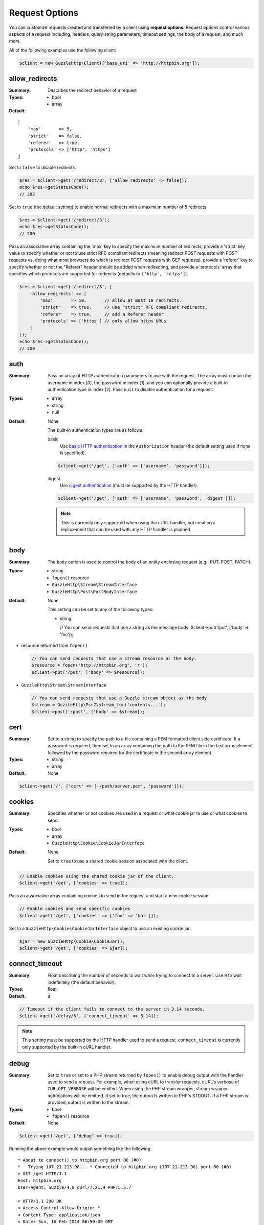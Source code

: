 ===============
Request Options
===============

You can customize requests created and transferred by a client using
**request options**. Request options control various aspects of a request
including, headers, query string parameters, timeout settings, the body of a
request, and much more.

All of the following examples use the following client:

.. code-block:: php

    $client = new GuzzleHttp\Client(['base_uri' => 'http://httpbin.org']);

.. _allow_redirects-option:

allow_redirects
---------------

:Summary: Describes the redirect behavior of a request
:Types:
        - bool
        - array
:Default:

::

    [
        'max'       => 5,
        'strict'    => false,
        'referer'   => true,
        'protocols' => ['http', 'https']
    ]

Set to ``false`` to disable redirects.

.. code-block:: php

    $res = $client->get('/redirect/3', ['allow_redirects' => false]);
    echo $res->getStatusCode();
    // 302

Set to ``true`` (the default setting) to enable normal redirects with a maximum
number of 5 redirects.

.. code-block:: php

    $res = $client->get('/redirect/3');
    echo $res->getStatusCode();
    // 200

Pass an associative array containing the 'max' key to specify the maximum
number of redirects, provide a 'strict' key value to specify whether or not to
use strict RFC compliant redirects (meaning redirect POST requests with POST
requests vs. doing what most browsers do which is redirect POST requests with
GET requests), provide a 'referer' key to specify whether or not the "Referer"
header should be added when redirecting, and provide a 'protocols' array that
specifies which protocols are supported for redirects (defaults to
``['http', 'https']``).

.. code-block:: php

    $res = $client->get('/redirect/3', [
        'allow_redirects' => [
            'max'       => 10,       // allow at most 10 redirects.
            'strict'    => true,     // use "strict" RFC compliant redirects.
            'referer'   => true,     // add a Referer header
            'protocols' => ['https'] // only allow https URLs
        ]
    ]);
    echo $res->getStatusCode();
    // 200


auth
----

:Summary: Pass an array of HTTP authentication parameters to use with the
        request. The array must contain the username in index [0], the password in
        index [1], and you can optionally provide a built-in authentication type in
        index [2]. Pass ``null`` to disable authentication for a request.
:Types:
        - array
        - string
        - null
:Default: None

    The built-in authentication types are as follows:

    basic
        Use `basic HTTP authentication <http://www.ietf.org/rfc/rfc2069.txt>`_
        in the ``Authorization`` header (the default setting used if none is
        specified).

    .. code-block:: php

        $client->get('/get', ['auth' => ['username', 'password']]);

    digest
        Use `digest authentication <http://www.ietf.org/rfc/rfc2069.txt>`_
        (must be supported by the HTTP handler).

    .. code-block:: php

        $client->get('/get', ['auth' => ['username', 'password', 'digest']]);

    .. note::

        This is currently only supported when using the cURL handler, but
        creating a replacement that can be used with any HTTP handler is
        planned.


body
----

:Summary: The ``body`` option is used to control the body of an entity
    enclosing request (e.g., PUT, POST, PATCH).
:Types:
    - string
    - ``fopen()`` resource
    - ``GuzzleHttp\Stream\StreamInterface``
    - ``GuzzleHttp\Post\PostBodyInterface``
:Default: None

    This setting can be set to any of the following types:

    - string

      .. code-block:: php

      // You can send requests that use a string as the message body.
      $client->put('/put', ['body' => 'foo']);

- resource returned from ``fopen()``

  .. code-block:: php

      // You can send requests that use a stream resource as the body.
      $resource = fopen('http://httpbin.org', 'r');
      $client->put('/put', ['body' => $resource]);

- ``GuzzleHttp\Stream\StreamInterface``

  .. code-block:: php

      // You can send requests that use a Guzzle stream object as the body
      $stream = GuzzleHttp\Psr7\stream_for('contents...');
      $client->post('/post', ['body' => $stream]);


.. _cert-option:

cert
----

:Summary: Set to a string to specify the path to a file containing a PEM
        formatted client side certificate. If a password is required, then set to
        an array containing the path to the PEM file in the first array element
        followed by the password required for the certificate in the second array
        element.
:Types:
        - string
        - array
:Default: None

.. code-block:: php

    $client->get('/', ['cert' => ['/path/server.pem', 'password']]);


.. _cookies-option:

cookies
-------

:Summary: Specifies whether or not cookies are used in a request or what cookie
        jar to use or what cookies to send.
:Types:
        - bool
        - array
        - ``GuzzleHttp\Cookie\CookieJarInterface``
:Default: None

    Set to ``true`` to use a shared cookie session associated with the client.

.. code-block:: php

    // Enable cookies using the shared cookie jar of the client.
    $client->get('/get', ['cookies' => true]);

Pass an associative array containing cookies to send in the request and start a
new cookie session.

.. code-block:: php

    // Enable cookies and send specific cookies
    $client->get('/get', ['cookies' => ['foo' => 'bar']]);

Set to a ``GuzzleHttp\Cookie\CookieJarInterface`` object to use an existing
cookie jar.

.. code-block:: php

    $jar = new GuzzleHttp\Cookie\CookieJar();
    $client->get('/get', ['cookies' => $jar]);


.. _connect_timeout-option:

connect_timeout
---------------

:Summary: Float describing the number of seconds to wait while trying to connect
        to a server. Use ``0`` to wait indefinitely (the default behavior).
:Types: float
:Default: ``0``

.. code-block:: php

    // Timeout if the client fails to connect to the server in 3.14 seconds.
    $client->get('/delay/5', ['connect_timeout' => 3.14]);

.. note::

    This setting must be supported by the HTTP handler used to send a request.
    ``connect_timeout`` is currently only supported by the built-in cURL
    handler.


.. _debug-option:

debug
-----

:Summary: Set to ``true`` or set to a PHP stream returned by ``fopen()`` to
    enable debug output with the handler used to send a request. For example,
    when using cURL to transfer requests, cURL's verbose of ``CURLOPT_VERBOSE``
    will be emitted. When using the PHP stream wrapper, stream wrapper
    notifications will be emitted. If set to true, the output is written to
    PHP's STDOUT. If a PHP stream is provided, output is written to the stream.
:Types:
        - bool
        - ``fopen()`` resource
:Default: None

.. code-block:: php

    $client->get('/get', ['debug' => true]);

Running the above example would output something like the following:

::

    * About to connect() to httpbin.org port 80 (#0)
    *   Trying 107.21.213.98... * Connected to httpbin.org (107.21.213.98) port 80 (#0)
    > GET /get HTTP/1.1
    Host: httpbin.org
    User-Agent: Guzzle/4.0 curl/7.21.4 PHP/5.5.7

    < HTTP/1.1 200 OK
    < Access-Control-Allow-Origin: *
    < Content-Type: application/json
    < Date: Sun, 16 Feb 2014 06:50:09 GMT
    < Server: gunicorn/0.17.4
    < Content-Length: 335
    < Connection: keep-alive
    <
    * Connection #0 to host httpbin.org left intact

.. _decode_content-option:

decode_content
--------------

:Summary: Specify whether or not ``Content-Encoding`` responses (gzip,
    deflate, etc.) are automatically decoded.
:Types:
        - string
        - bool
:Default: ``true``

This option can be used to control how content-encoded response bodies are
handled. By default, ``decode_content`` is set to true, meaning any gzipped
or deflated response will be decoded by Guzzle.

When set to ``false``, the body of a response is never decoded, meaning the
bytes pass through the handler unchanged.

.. code-block:: php

    // Request gzipped data, but do not decode it while downloading
    $client->get('/foo.js', [
        'headers'        => ['Accept-Encoding' => 'gzip'],
        'decode_content' => false
    ]);

When set to a string, the bytes of a response are decoded and the string value
provided to the ``decode_content`` option is passed as the ``Accept-Encoding``
header of the request.

.. code-block:: php

    // Pass "gzip" as the Accept-Encoding header.
    $client->get('/foo.js', ['decode_content' => 'gzip']);


.. _delay-option:

delay
-----

:Summary: The number of milliseconds to delay before sending the request or set
    to ``true`` to delay sending the request until the next tick of an event
    loop (when using an event-loop based HTTP handler). This is often used for
    delaying before retrying a request.
:Types:
    - integer
    - float
    - bool (true)
:Default: null


.. _expect-option:

expect
------

:Summary: Controls the behavior of the "Expect: 100-Continue" header.
:Types:
    - bool
    - integer
:Default: ``1048576``

Set to ``true`` to enable the "Expect: 100-Continue" header for all requests
that sends a body. Set to ``false`` to disable the "Expect: 100-Continue"
header for all requests. Set to a number so that the size of the payload must
be greater than the number in order to send the Expect header. Setting to a
number will send the Expect header for all requests in which the size of the
payload cannot be determined or where the body is not rewindable.

By default, Guzzle will add the "Expect: 100-Continue" header when the size of
the body of a request is greater than 1 MB and a request is using HTTP/1.1.

.. note::

    This option only takes effect when using HTTP/1.1. The HTTP/1.0 and
    HTTP/2.0 protocols do not support the "Expect: 100-Continue" header.
    Support for handling the "Expect: 100-Continue" workflow must be
    implemented by Guzzle HTTP handlers used by a client.


headers
-------

:Summary: Associative array of headers to add to the request. Each key is the
    name of a header, and each value is a string or array of strings
    representing the header field values.
:Types: array
:Defaults: None

.. code-block:: php

    // Set various headers on a request
    $client->get('/get', [
        'headers' => [
            'User-Agent' => 'testing/1.0',
            'Accept'     => 'application/json',
            'X-Foo'      => ['Bar', 'Baz']
        ]
    ]);


.. _http-errors-option:

http_errors
-----------

:Summary: Set to ``false`` to disable throwing exceptions on an HTTP protocol
    errors (i.e., 4xx and 5xx responses). Exceptions are thrown by default when
    HTTP protocol errors are encountered.
:Types: bool
:Default: ``true``

.. code-block:: php

    $client->get('/status/500');
    // Throws a GuzzleHttp\Exception\ServerException

    $res = $client->get('/status/500', ['http_errors' => false]);
    echo $res->getStatusCode();
    // 500


json
----

:Summary: The ``json`` option is used to easily upload JSON encoded data as the
    body of a request. A Content-Type header of ``application/json`` will be
    added if no Content-Type header is already present on the message.
:Types:
    Any PHP type that can be operated on by PHP's ``json_encode()`` function.
:Default: None

.. code-block:: php

    $request = $client->createRequest('PUT', '/put', ['json' => ['foo' => 'bar']]);
    echo $request->getHeader('Content-Type');
    // application/json
    echo $request->getBody();
    // {"foo":"bar"}

.. note::

    This request option does not support customizing the Content-Type header
    or any of the options from PHP's `json_encode() <http://www.php.net/manual/en/function.json-encode.php>`_
    function. If you need to customize these settings, then you must pass the
    JSON encoded data into the request yourself using the ``body`` request
    option and you must specify the correct Content-Type header using the
    ``headers`` request option.


.. _proxy-option:

proxy
-----

:Summary: Pass a string to specify an HTTP proxy, or an array to specify
    different proxies for different protocols.
:Types:
    - string
    - array
:Default: None

Pass a string to specify a proxy for all protocols.

.. code-block:: php

    $client->get('/', ['proxy' => 'tcp://localhost:8125']);

Pass an associative array to specify HTTP proxies for specific URI schemes
(i.e., "http", "https").

.. code-block:: php

    $client->get('/', [
        'proxy' => [
            'http'  => 'tcp://localhost:8125', // Use this proxy with "http"
            'https' => 'tcp://localhost:9124'  // Use this proxy with "https"
        ]
    ]);

.. note::

    You can provide proxy URLs that contain a scheme, username, and password.
    For example, ``"http://username:password@192.168.16.1:10"``.


query
-----

:Summary: Associative array of query string values to add to the request.
:Types:
    - array
    - string
:Default: None

.. code-block:: php

    // Send a GET request to /get?foo=bar
    $client->get('/get', ['query' => ['foo' => 'bar']]);

Query strings specified in the ``query`` option will overwrite an query string
values supplied in the URI of a request.

.. code-block:: php

    // Send a GET request to /get?foo=bar
    $client->get('/get?abc=123', ['query' => ['foo' => 'bar']]);


.. _sink-option:

sink
----

:Summary: Specify where the body of a response will be saved.
:Types:
    - string
    - ``fopen()`` resource
    - ``GuzzleHttp\Stream\StreamInterface``
:Default: PHP temp stream

Pass a string to specify the path to a file that will store the contents of the
response body:

.. code-block:: php

    $client->get('/stream/20', ['sink' => '/path/to/file']);

Pass a resource returned from ``fopen()`` to write the response to a PHP stream:

.. code-block:: php

    $resource = fopen('/path/to/file', 'w');
    $client->get('/stream/20', ['sink' => $resource]);

Pass a ``Psr\Http\Message\StreamableInterface`` object to stream the response
body to an open PSR-7 stream.

.. code-block:: php

    $resource = fopen('/path/to/file', 'w');
    $stream = GuzzleHttp\Psr7\stream_for($resource);
    $client->get('/stream/20', ['save_to' => $stream]);

.. note::

    The ``save_to`` request option has been deprecated in favor of the
    ``sink`` request option. Providing the ``save_to`` option is now an alias
    of ``sink``.


.. _stack-option:

stack
-----

:Summary: A function that accepts a ``GuzzleHttp\HandlerStack`` object before
    a request is sent. The function may mutate the handler stack to add custom
    conditional middleware before sending each request. This is useful when you
    wish to only apply middleware conditionally, or if the middleware needs to
    be in a certain position in the handler stack relative to other middleware
    added by Guzzle (e.g., 'allow_redirects', 'http_errors', 'cookies', and
    'prepare_body').
:Types: callable
:Default: None

Each time a request is created, Guzzle will clone the client's handler stack
and use it to send the request. Guzzle adds a few middleware to the request's
handler stack based on the provided request options.

- If the ``allow_redirects`` option is set, Guzzle will add a middleware with
  the name ``allow_redirects``.
- If the ``http_errors`` request option is set, Guzzle will add a middleware
  with the name ``http_errors``.
- If the ``cookies`` request option is set, Guzzle will add a middleware with
  the name ``cookies``.
- Finally, Guzzle will always add a middleware called ``prepare_body`` which is
  used to add a Content-Length and Content-Type header if needed.

If you need to add middleware before or after any of these default middlewares,
you can use the ``stack`` request option to add middleware before or after
them by name.

.. code-block:: php

    use Psr\Http\Message\RequestInterface;
    use GuzzleHttp\HandlerStack;

    $client->get('/', [
        'stack' => function (HandlerStack $stack, array $options) {
            // Add a custom middleware to each request after the redirect
            // middleware.
            $stack->after('redirect', function ($handler) {
                return function (RequestInterface, array $options) use ($handler) {
                    // Create a modified request.
                    $request = $request->withHeader('X-Foo' => 'Bar');
                    // Send the request using the next handler.
                    return $handler($request, $options);
                }
            });
        }
    ]);


.. _ssl_key-option:

ssl_key
-------

:Summary: Specify the path to a file containing a private SSL key in PEM
        format. If a password is required, then set to an array containing the path
        to the SSL key in the first array element followed by the password required
        for the certificate in the second element.
:Types:
        - string
        - array
:Default: None

.. note::

    ``ssl_key`` is implemented by HTTP handlers. This is currently only
    supported by the cURL handler, but might be supported by other third-part
    handlers.


.. _stream-option:

stream
------

:Summary: Set to ``true`` to stream a response rather than download it all
    up-front.
:Types: bool
:Default: ``false``

.. code-block:: php

    $response = $client->get('/stream/20', ['stream' => true]);
    // Read bytes off of the stream until the end of the stream is reached
    $body = $response->getBody();
    while (!$body->eof()) {
        echo $body->read(1024);
    }

.. note::

    Streaming response support must be implemented by the HTTP handler used by
    a client. This option might not be supported by every HTTP handler, but the
    interface of the response object remains the same regardless of whether or
    not it is supported by the handler.


.. _verify-option:

verify
------

:Summary: Describes the SSL certificate verification behavior of a request.

    - Set to ``true`` to enable SSL certificate verification and use the default
      CA bundle provided by operating system.
    - Set to ``false`` to disable certificate verification (this is insecure!).
    - Set to a string to provide the path to a CA bundle to enable verification
      using a custom certificate.
:Types:
    - bool
    - string
:Default: ``true``

.. code-block:: php

    // Use the system's CA bundle (this is the default setting)
    $client->get('/', ['verify' => true]);

    // Use a custom SSL certificate on disk.
    $client->get('/', ['verify' => '/path/to/cert.pem']);

    // Disable validation entirely (don't do this!).
    $client->get('/', ['verify' => false]);

Not all system's have a known CA bundle on disk. For example, Windows and
OS X do not have a single common location for CA bundles. When setting
"verify" to ``true``, Guzzle will do its best to find the most appropriate
CA bundle on your system. When using cURL or the PHP stream wrapper on PHP
versions >= 5.6, this happens by default. When using the PHP stream
wrapper on versions < 5.6, Guzzle tries to find your CA bundle in the
following order:

1. Check if ``openssl.cafile`` is set in your php.ini file.
2. Check if ``curl.cainfo`` is set in your php.ini file.
3. Check if ``/etc/pki/tls/certs/ca-bundle.crt`` exists (Red Hat, CentOS,
   Fedora; provided by the ca-certificates package)
4. Check if ``/etc/ssl/certs/ca-certificates.crt`` exists (Ubuntu, Debian;
   provided by the ca-certificates package)
5. Check if ``/usr/local/share/certs/ca-root-nss.crt`` exists (FreeBSD;
   provided by the ca_root_nss package)
6. Check if ``/usr/local/etc/openssl/cert.pem`` (OS X; provided by homebrew)
7. Check if ``C:\windows\system32\curl-ca-bundle.crt`` exists (Windows)
8. Check if ``C:\windows\curl-ca-bundle.crt`` exists (Windows)

The result of this lookup is cached in memory so that subsequent calls
in the same process will return very quickly. However, when sending only
a single request per-process in something like Apache, you should consider
setting the ``openssl.cafile`` environment variable to the path on disk
to the file so that this entire process is skipped.

If you do not need a specific certificate bundle, then Mozilla provides a
commonly used CA bundle which can be downloaded
`here <https://raw.githubusercontent.com/bagder/ca-bundle/master/ca-bundle.crt>`_
(provided by the maintainer of cURL). Once you have a CA bundle available on
disk, you can set the "openssl.cafile" PHP ini setting to point to the path to
the file, allowing you to omit the "verify" request option. Much more detail on
SSL certificates can be found on the
`cURL website <http://curl.haxx.se/docs/sslcerts.html>`_.


.. _timeout-option:

timeout
-------

:Summary: Float describing the timeout of the request in seconds. Use ``0``
        to wait indefinitely (the default behavior).
:Types: float
:Default: ``0``

.. code-block:: php

    // Timeout if a server does not return a response in 3.14 seconds.
    $client->get('/delay/5', ['timeout' => 3.14]);
    // PHP Fatal error:  Uncaught exception 'GuzzleHttp\Exception\RequestException'


.. _version-option:

version
-------

:Summary: Protocol version to use with the request.
:Types: string, float
:Default: ``1.1``

.. code-block:: php

    // Force HTTP/1.0
    $request = $client->createRequest('GET', '/get', ['version' => 1.0]);
    echo $request->getProtocolVersion();
    // 1.0
